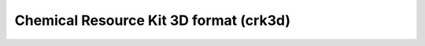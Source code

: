 .. _Chemical_Resource_Kit_3D_format:

Chemical Resource Kit 3D format (crk3d)
=======================================
